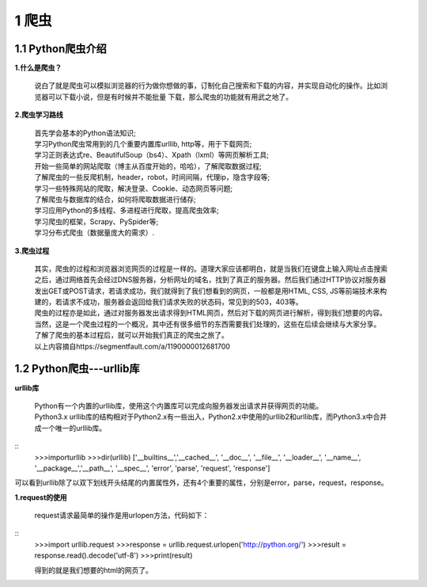 =====================================
1 爬虫
=====================================

1.1 Python爬虫介绍
-------------------------------------

**1.什么是爬虫？**

 说白了就是爬虫可以模拟浏览器的行为做你想做的事，订制化自己搜索和下载的内容，并实现自动化的操作。比如浏览器可以下载小说，但是有时候并不能批量
 下载，那么爬虫的功能就有用武之地了。

**2.爬虫学习路线**

 | 首先学会基本的Python语法知识;
 | 学习Python爬虫常用到的几个重要内置库urllib, http等，用于下载网页;
 | 学习正则表达式re、BeautifulSoup（bs4）、Xpath（lxml）等网页解析工具;
 | 开始一些简单的网站爬取（博主从百度开始的，哈哈），了解爬取数据过程;
 | 了解爬虫的一些反爬机制，header，robot，时间间隔，代理ip，隐含字段等;
 | 学习一些特殊网站的爬取，解决登录、Cookie、动态网页等问题;
 | 了解爬虫与数据库的结合，如何将爬取数据进行储存;
 | 学习应用Python的多线程、多进程进行爬取，提高爬虫效率; 
 | 学习爬虫的框架，Scrapy、PySpider等;
 | 学习分布式爬虫（数据量庞大的需求）.

**3.爬虫过程**

 |   其实，爬虫的过程和浏览器浏览网页的过程是一样的。道理大家应该都明白，就是当我们在键盘上输入网址点击搜索之后，通过网络首先会经过DNS服务器，分析网址的域名，找到了真正的服务器。然后我们通过HTTP协议对服务器发出GET或POST请求，若请求成功，我们就得到了我们想看到的网页，一般都是用HTML, CSS, JS等前端技术来构建的，若请求不成功，服务器会返回给我们请求失败的状态码，常见到的503，403等。

 |   爬虫的过程亦是如此，通过对服务器发出请求得到HTML网页，然后对下载的网页进行解析，得到我们想要的内容。当然，这是一个爬虫过程的一个概况，其中还有很多细节的东西需要我们处理的，这些在后续会继续与大家分享。

 |   了解了爬虫的基本过程后，就可以开始我们真正的爬虫之旅了。
 |   以上内容摘自https://segmentfault.com/a/1190000012681700

1.2 Python爬虫---urllib库
-------------------------------------

**urllib库**

 | Python有一个内置的urllib库，使用这个内置库可以完成向服务器发出请求并获得网页的功能。
 | Python3.x urllib库的结构相对于Python2.x有一些出入，Python2.x中使用的urllib2和urllib库，而Python3.x中合并成一个唯一的urllib库。

::
 >>>importurllib
 >>>dir(urllib)
 ['__builtins__','__cached__', '__doc__', '__file__', '__loader__', '__name__', '__package__','__path__', '__spec__', 'error', 'parse', 'request', 'response']

| 可以看到urllib除了以双下划线开头结尾的内置属性外，还有4个重要的属性，分别是error，parse，request，response。

**1.request的使用**

 | request请求最简单的操作是用urlopen方法，代码如下：

::
 >>>import urllib.request
 >>>response = urllib.request.urlopen('http://python.org/')
 >>>result = response.read().decode('utf-8')
 >>>print(result)

 | 得到的就是我们想要的html的网页了。
